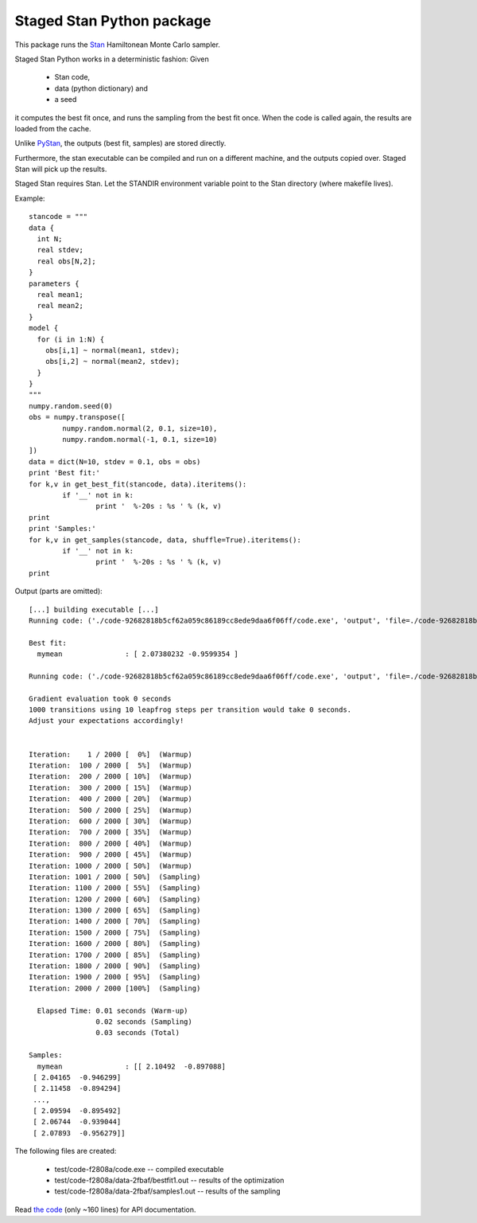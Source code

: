 Staged Stan Python package
===========================

This package runs the Stan_ Hamiltonean Monte Carlo sampler.

Staged Stan Python works in a deterministic fashion: Given 

  - Stan code,
  - data (python dictionary) and 
  - a seed

it computes the best fit once, and runs the sampling from the best fit once.
When the code is called again, the results are loaded from the cache.

Unlike PyStan_, the outputs (best fit, samples) are stored directly. 

Furthermore, the stan executable can be compiled and run on a different machine,
and the outputs copied over. Staged Stan will pick up the results.

Staged Stan requires Stan. Let the STANDIR environment variable point to the Stan directory (where makefile lives).

.. _Stan: http://mc-stan.org/
.. _PyStan: http://mc-stan.org/pystan.html

Example::

	stancode = """
	data {
	  int N;
	  real stdev;
	  real obs[N,2];
	}
	parameters {
	  real mean1;
	  real mean2;
	}
	model {
	  for (i in 1:N) {
	    obs[i,1] ~ normal(mean1, stdev);
	    obs[i,2] ~ normal(mean2, stdev);
	  }
	}
	"""
	numpy.random.seed(0)
	obs = numpy.transpose([
		numpy.random.normal(2, 0.1, size=10),
		numpy.random.normal(-1, 0.1, size=10)
	])
	data = dict(N=10, stdev = 0.1, obs = obs)
	print 'Best fit:'
	for k,v in get_best_fit(stancode, data).iteritems():
		if '__' not in k:
			print '  %-20s : %s ' % (k, v)
	print
	print 'Samples:'
	for k,v in get_samples(stancode, data, shuffle=True).iteritems():
		if '__' not in k:
			print '  %-20s : %s ' % (k, v)
	print

Output (parts are omitted)::
	
	[...] building executable [...]
	Running code: ('./code-92682818b5cf62a059c86189cc8ede9daa6f06ff/code.exe', 'output', 'file=./code-92682818b5cf62a059c86189cc8ede9daa6f06ff/data-2fbafe7c1993572a57131ef2a800f4072a088f3b/bestfit1.out', 'data', 'file=./code-92682818b5cf62a059c86189cc8ede9daa6f06ff/data-2fbafe7c1993572a57131ef2a800f4072a088f3b/data.R', 'random', 'seed=1', 'optimize')

	Best fit:
	  mymean               : [ 2.07380232 -0.9599354 ] 

	Running code: ('./code-92682818b5cf62a059c86189cc8ede9daa6f06ff/code.exe', 'output', 'file=./code-92682818b5cf62a059c86189cc8ede9daa6f06ff/data-2fbafe7c1993572a57131ef2a800f4072a088f3b/samples1.out', 'data', 'file=./code-92682818b5cf62a059c86189cc8ede9daa6f06ff/data-2fbafe7c1993572a57131ef2a800f4072a088f3b/data.R', 'init=./code-92682818b5cf62a059c86189cc8ede9daa6f06ff/data-2fbafe7c1993572a57131ef2a800f4072a088f3b/bestfit1.R', 'random', 'seed=1', 'sample')

	Gradient evaluation took 0 seconds
	1000 transitions using 10 leapfrog steps per transition would take 0 seconds.
	Adjust your expectations accordingly!


	Iteration:    1 / 2000 [  0%]  (Warmup)
	Iteration:  100 / 2000 [  5%]  (Warmup)
	Iteration:  200 / 2000 [ 10%]  (Warmup)
	Iteration:  300 / 2000 [ 15%]  (Warmup)
	Iteration:  400 / 2000 [ 20%]  (Warmup)
	Iteration:  500 / 2000 [ 25%]  (Warmup)
	Iteration:  600 / 2000 [ 30%]  (Warmup)
	Iteration:  700 / 2000 [ 35%]  (Warmup)
	Iteration:  800 / 2000 [ 40%]  (Warmup)
	Iteration:  900 / 2000 [ 45%]  (Warmup)
	Iteration: 1000 / 2000 [ 50%]  (Warmup)
	Iteration: 1001 / 2000 [ 50%]  (Sampling)
	Iteration: 1100 / 2000 [ 55%]  (Sampling)
	Iteration: 1200 / 2000 [ 60%]  (Sampling)
	Iteration: 1300 / 2000 [ 65%]  (Sampling)
	Iteration: 1400 / 2000 [ 70%]  (Sampling)
	Iteration: 1500 / 2000 [ 75%]  (Sampling)
	Iteration: 1600 / 2000 [ 80%]  (Sampling)
	Iteration: 1700 / 2000 [ 85%]  (Sampling)
	Iteration: 1800 / 2000 [ 90%]  (Sampling)
	Iteration: 1900 / 2000 [ 95%]  (Sampling)
	Iteration: 2000 / 2000 [100%]  (Sampling)

	  Elapsed Time: 0.01 seconds (Warm-up)
		        0.02 seconds (Sampling)
		        0.03 seconds (Total)

	Samples:
	  mymean               : [[ 2.10492  -0.897088]
	 [ 2.04165  -0.946299]
	 [ 2.11458  -0.894294]
	 ..., 
	 [ 2.09594  -0.895492]
	 [ 2.06744  -0.939044]
	 [ 2.07893  -0.956279]] 

The following files are created:

  * test/code-f2808a/code.exe -- compiled executable
  * test/code-f2808a/data-2fbaf/bestfit1.out -- results of the optimization
  * test/code-f2808a/data-2fbaf/samples1.out -- results of the sampling

Read `the code <https://github.com/JohannesBuchner/stagedstan/blob/master/stagedstan.py>`_ (only ~160 lines) for API documentation.



